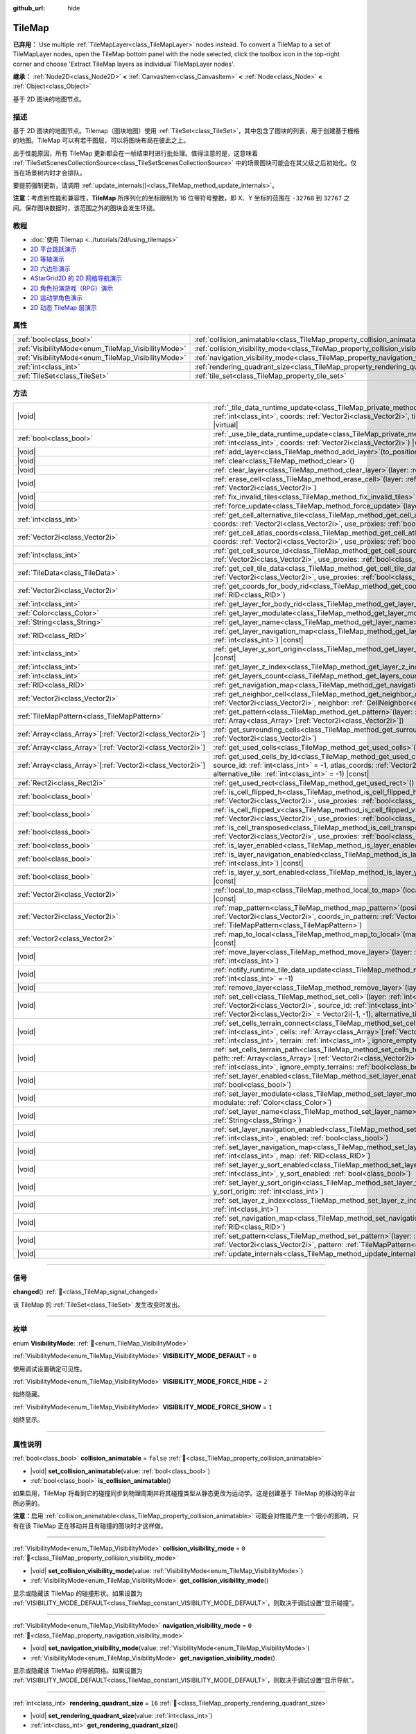 :github_url: hide

.. meta::
	:keywords: gridmap

.. DO NOT EDIT THIS FILE!!!
.. Generated automatically from Godot engine sources.
.. Generator: https://github.com/godotengine/godot/tree/4.4/doc/tools/make_rst.py.
.. XML source: https://github.com/godotengine/godot/tree/4.4/doc/classes/TileMap.xml.

.. _class_TileMap:

TileMap
=======

**已弃用：** Use multiple :ref:`TileMapLayer<class_TileMapLayer>` nodes instead. To convert a TileMap to a set of TileMapLayer nodes, open the TileMap bottom panel with the node selected, click the toolbox icon in the top-right corner and choose 'Extract TileMap layers as individual TileMapLayer nodes'.

**继承：** :ref:`Node2D<class_Node2D>` **<** :ref:`CanvasItem<class_CanvasItem>` **<** :ref:`Node<class_Node>` **<** :ref:`Object<class_Object>`

基于 2D 图块的地图节点。

.. rst-class:: classref-introduction-group

描述
----

基于 2D 图块的地图节点。Tilemap（图块地图）使用 :ref:`TileSet<class_TileSet>`\ ，其中包含了图块的列表，用于创建基于栅格的地图。TileMap 可以有若干图层，可以将图块布局在彼此之上。

出于性能原因，所有 TileMap 更新都会在一帧结束时进行批处理。值得注意的是，这意味着 :ref:`TileSetScenesCollectionSource<class_TileSetScenesCollectionSource>` 中的场景图块可能会在其父级之后初始化。仅当在场景树内时才会排队。

要提前强制更新，请调用 :ref:`update_internals()<class_TileMap_method_update_internals>`\ 。

\ **注意：**\ 考虑到性能和兼容性，\ **TileMap** 所序列化的坐标限制为 16 位带符号整数，即 X、Y 坐标的范围在 ``-32768`` 到 ``32767`` 之间。保存图块数据时，该范围之外的图块会发生环绕。

.. rst-class:: classref-introduction-group

教程
----

- :doc:`使用 Tilemap <../tutorials/2d/using_tilemaps>`

- `2D 平台跳跃演示 <https://godotengine.org/asset-library/asset/2727>`__

- `2D 等轴演示 <https://godotengine.org/asset-library/asset/2718>`__

- `2D 六边形演示 <https://godotengine.org/asset-library/asset/2717>`__

- `AStarGrid2D 的 2D 网格导航演示 <https://godotengine.org/asset-library/asset/2723>`__

- `2D 角色扮演游戏（RPG）演示 <https://godotengine.org/asset-library/asset/2729>`__

- `2D 运动学角色演示 <https://godotengine.org/asset-library/asset/2719>`__

- `2D 动态 TileMap 层演示 <https://godotengine.org/asset-library/asset/2713>`__

.. rst-class:: classref-reftable-group

属性
----

.. table::
   :widths: auto

   +----------------------------------------------------+--------------------------------------------------------------------------------------+-----------+
   | :ref:`bool<class_bool>`                            | :ref:`collision_animatable<class_TileMap_property_collision_animatable>`             | ``false`` |
   +----------------------------------------------------+--------------------------------------------------------------------------------------+-----------+
   | :ref:`VisibilityMode<enum_TileMap_VisibilityMode>` | :ref:`collision_visibility_mode<class_TileMap_property_collision_visibility_mode>`   | ``0``     |
   +----------------------------------------------------+--------------------------------------------------------------------------------------+-----------+
   | :ref:`VisibilityMode<enum_TileMap_VisibilityMode>` | :ref:`navigation_visibility_mode<class_TileMap_property_navigation_visibility_mode>` | ``0``     |
   +----------------------------------------------------+--------------------------------------------------------------------------------------+-----------+
   | :ref:`int<class_int>`                              | :ref:`rendering_quadrant_size<class_TileMap_property_rendering_quadrant_size>`       | ``16``    |
   +----------------------------------------------------+--------------------------------------------------------------------------------------+-----------+
   | :ref:`TileSet<class_TileSet>`                      | :ref:`tile_set<class_TileMap_property_tile_set>`                                     |           |
   +----------------------------------------------------+--------------------------------------------------------------------------------------+-----------+

.. rst-class:: classref-reftable-group

方法
----

.. table::
   :widths: auto

   +--------------------------------------------------------------+---------------------------------------------------------------------------------------------------------------------------------------------------------------------------------------------------------------------------------------------------------------------------------------------------------------------------+
   | |void|                                                       | :ref:`_tile_data_runtime_update<class_TileMap_private_method__tile_data_runtime_update>`\ (\ layer\: :ref:`int<class_int>`, coords\: :ref:`Vector2i<class_Vector2i>`, tile_data\: :ref:`TileData<class_TileData>`\ ) |virtual|                                                                                            |
   +--------------------------------------------------------------+---------------------------------------------------------------------------------------------------------------------------------------------------------------------------------------------------------------------------------------------------------------------------------------------------------------------------+
   | :ref:`bool<class_bool>`                                      | :ref:`_use_tile_data_runtime_update<class_TileMap_private_method__use_tile_data_runtime_update>`\ (\ layer\: :ref:`int<class_int>`, coords\: :ref:`Vector2i<class_Vector2i>`\ ) |virtual|                                                                                                                                 |
   +--------------------------------------------------------------+---------------------------------------------------------------------------------------------------------------------------------------------------------------------------------------------------------------------------------------------------------------------------------------------------------------------------+
   | |void|                                                       | :ref:`add_layer<class_TileMap_method_add_layer>`\ (\ to_position\: :ref:`int<class_int>`\ )                                                                                                                                                                                                                               |
   +--------------------------------------------------------------+---------------------------------------------------------------------------------------------------------------------------------------------------------------------------------------------------------------------------------------------------------------------------------------------------------------------------+
   | |void|                                                       | :ref:`clear<class_TileMap_method_clear>`\ (\ )                                                                                                                                                                                                                                                                            |
   +--------------------------------------------------------------+---------------------------------------------------------------------------------------------------------------------------------------------------------------------------------------------------------------------------------------------------------------------------------------------------------------------------+
   | |void|                                                       | :ref:`clear_layer<class_TileMap_method_clear_layer>`\ (\ layer\: :ref:`int<class_int>`\ )                                                                                                                                                                                                                                 |
   +--------------------------------------------------------------+---------------------------------------------------------------------------------------------------------------------------------------------------------------------------------------------------------------------------------------------------------------------------------------------------------------------------+
   | |void|                                                       | :ref:`erase_cell<class_TileMap_method_erase_cell>`\ (\ layer\: :ref:`int<class_int>`, coords\: :ref:`Vector2i<class_Vector2i>`\ )                                                                                                                                                                                         |
   +--------------------------------------------------------------+---------------------------------------------------------------------------------------------------------------------------------------------------------------------------------------------------------------------------------------------------------------------------------------------------------------------------+
   | |void|                                                       | :ref:`fix_invalid_tiles<class_TileMap_method_fix_invalid_tiles>`\ (\ )                                                                                                                                                                                                                                                    |
   +--------------------------------------------------------------+---------------------------------------------------------------------------------------------------------------------------------------------------------------------------------------------------------------------------------------------------------------------------------------------------------------------------+
   | |void|                                                       | :ref:`force_update<class_TileMap_method_force_update>`\ (\ layer\: :ref:`int<class_int>` = -1\ )                                                                                                                                                                                                                          |
   +--------------------------------------------------------------+---------------------------------------------------------------------------------------------------------------------------------------------------------------------------------------------------------------------------------------------------------------------------------------------------------------------------+
   | :ref:`int<class_int>`                                        | :ref:`get_cell_alternative_tile<class_TileMap_method_get_cell_alternative_tile>`\ (\ layer\: :ref:`int<class_int>`, coords\: :ref:`Vector2i<class_Vector2i>`, use_proxies\: :ref:`bool<class_bool>` = false\ ) |const|                                                                                                    |
   +--------------------------------------------------------------+---------------------------------------------------------------------------------------------------------------------------------------------------------------------------------------------------------------------------------------------------------------------------------------------------------------------------+
   | :ref:`Vector2i<class_Vector2i>`                              | :ref:`get_cell_atlas_coords<class_TileMap_method_get_cell_atlas_coords>`\ (\ layer\: :ref:`int<class_int>`, coords\: :ref:`Vector2i<class_Vector2i>`, use_proxies\: :ref:`bool<class_bool>` = false\ ) |const|                                                                                                            |
   +--------------------------------------------------------------+---------------------------------------------------------------------------------------------------------------------------------------------------------------------------------------------------------------------------------------------------------------------------------------------------------------------------+
   | :ref:`int<class_int>`                                        | :ref:`get_cell_source_id<class_TileMap_method_get_cell_source_id>`\ (\ layer\: :ref:`int<class_int>`, coords\: :ref:`Vector2i<class_Vector2i>`, use_proxies\: :ref:`bool<class_bool>` = false\ ) |const|                                                                                                                  |
   +--------------------------------------------------------------+---------------------------------------------------------------------------------------------------------------------------------------------------------------------------------------------------------------------------------------------------------------------------------------------------------------------------+
   | :ref:`TileData<class_TileData>`                              | :ref:`get_cell_tile_data<class_TileMap_method_get_cell_tile_data>`\ (\ layer\: :ref:`int<class_int>`, coords\: :ref:`Vector2i<class_Vector2i>`, use_proxies\: :ref:`bool<class_bool>` = false\ ) |const|                                                                                                                  |
   +--------------------------------------------------------------+---------------------------------------------------------------------------------------------------------------------------------------------------------------------------------------------------------------------------------------------------------------------------------------------------------------------------+
   | :ref:`Vector2i<class_Vector2i>`                              | :ref:`get_coords_for_body_rid<class_TileMap_method_get_coords_for_body_rid>`\ (\ body\: :ref:`RID<class_RID>`\ )                                                                                                                                                                                                          |
   +--------------------------------------------------------------+---------------------------------------------------------------------------------------------------------------------------------------------------------------------------------------------------------------------------------------------------------------------------------------------------------------------------+
   | :ref:`int<class_int>`                                        | :ref:`get_layer_for_body_rid<class_TileMap_method_get_layer_for_body_rid>`\ (\ body\: :ref:`RID<class_RID>`\ )                                                                                                                                                                                                            |
   +--------------------------------------------------------------+---------------------------------------------------------------------------------------------------------------------------------------------------------------------------------------------------------------------------------------------------------------------------------------------------------------------------+
   | :ref:`Color<class_Color>`                                    | :ref:`get_layer_modulate<class_TileMap_method_get_layer_modulate>`\ (\ layer\: :ref:`int<class_int>`\ ) |const|                                                                                                                                                                                                           |
   +--------------------------------------------------------------+---------------------------------------------------------------------------------------------------------------------------------------------------------------------------------------------------------------------------------------------------------------------------------------------------------------------------+
   | :ref:`String<class_String>`                                  | :ref:`get_layer_name<class_TileMap_method_get_layer_name>`\ (\ layer\: :ref:`int<class_int>`\ ) |const|                                                                                                                                                                                                                   |
   +--------------------------------------------------------------+---------------------------------------------------------------------------------------------------------------------------------------------------------------------------------------------------------------------------------------------------------------------------------------------------------------------------+
   | :ref:`RID<class_RID>`                                        | :ref:`get_layer_navigation_map<class_TileMap_method_get_layer_navigation_map>`\ (\ layer\: :ref:`int<class_int>`\ ) |const|                                                                                                                                                                                               |
   +--------------------------------------------------------------+---------------------------------------------------------------------------------------------------------------------------------------------------------------------------------------------------------------------------------------------------------------------------------------------------------------------------+
   | :ref:`int<class_int>`                                        | :ref:`get_layer_y_sort_origin<class_TileMap_method_get_layer_y_sort_origin>`\ (\ layer\: :ref:`int<class_int>`\ ) |const|                                                                                                                                                                                                 |
   +--------------------------------------------------------------+---------------------------------------------------------------------------------------------------------------------------------------------------------------------------------------------------------------------------------------------------------------------------------------------------------------------------+
   | :ref:`int<class_int>`                                        | :ref:`get_layer_z_index<class_TileMap_method_get_layer_z_index>`\ (\ layer\: :ref:`int<class_int>`\ ) |const|                                                                                                                                                                                                             |
   +--------------------------------------------------------------+---------------------------------------------------------------------------------------------------------------------------------------------------------------------------------------------------------------------------------------------------------------------------------------------------------------------------+
   | :ref:`int<class_int>`                                        | :ref:`get_layers_count<class_TileMap_method_get_layers_count>`\ (\ ) |const|                                                                                                                                                                                                                                              |
   +--------------------------------------------------------------+---------------------------------------------------------------------------------------------------------------------------------------------------------------------------------------------------------------------------------------------------------------------------------------------------------------------------+
   | :ref:`RID<class_RID>`                                        | :ref:`get_navigation_map<class_TileMap_method_get_navigation_map>`\ (\ layer\: :ref:`int<class_int>`\ ) |const|                                                                                                                                                                                                           |
   +--------------------------------------------------------------+---------------------------------------------------------------------------------------------------------------------------------------------------------------------------------------------------------------------------------------------------------------------------------------------------------------------------+
   | :ref:`Vector2i<class_Vector2i>`                              | :ref:`get_neighbor_cell<class_TileMap_method_get_neighbor_cell>`\ (\ coords\: :ref:`Vector2i<class_Vector2i>`, neighbor\: :ref:`CellNeighbor<enum_TileSet_CellNeighbor>`\ ) |const|                                                                                                                                       |
   +--------------------------------------------------------------+---------------------------------------------------------------------------------------------------------------------------------------------------------------------------------------------------------------------------------------------------------------------------------------------------------------------------+
   | :ref:`TileMapPattern<class_TileMapPattern>`                  | :ref:`get_pattern<class_TileMap_method_get_pattern>`\ (\ layer\: :ref:`int<class_int>`, coords_array\: :ref:`Array<class_Array>`\[:ref:`Vector2i<class_Vector2i>`\]\ )                                                                                                                                                    |
   +--------------------------------------------------------------+---------------------------------------------------------------------------------------------------------------------------------------------------------------------------------------------------------------------------------------------------------------------------------------------------------------------------+
   | :ref:`Array<class_Array>`\[:ref:`Vector2i<class_Vector2i>`\] | :ref:`get_surrounding_cells<class_TileMap_method_get_surrounding_cells>`\ (\ coords\: :ref:`Vector2i<class_Vector2i>`\ )                                                                                                                                                                                                  |
   +--------------------------------------------------------------+---------------------------------------------------------------------------------------------------------------------------------------------------------------------------------------------------------------------------------------------------------------------------------------------------------------------------+
   | :ref:`Array<class_Array>`\[:ref:`Vector2i<class_Vector2i>`\] | :ref:`get_used_cells<class_TileMap_method_get_used_cells>`\ (\ layer\: :ref:`int<class_int>`\ ) |const|                                                                                                                                                                                                                   |
   +--------------------------------------------------------------+---------------------------------------------------------------------------------------------------------------------------------------------------------------------------------------------------------------------------------------------------------------------------------------------------------------------------+
   | :ref:`Array<class_Array>`\[:ref:`Vector2i<class_Vector2i>`\] | :ref:`get_used_cells_by_id<class_TileMap_method_get_used_cells_by_id>`\ (\ layer\: :ref:`int<class_int>`, source_id\: :ref:`int<class_int>` = -1, atlas_coords\: :ref:`Vector2i<class_Vector2i>` = Vector2i(-1, -1), alternative_tile\: :ref:`int<class_int>` = -1\ ) |const|                                             |
   +--------------------------------------------------------------+---------------------------------------------------------------------------------------------------------------------------------------------------------------------------------------------------------------------------------------------------------------------------------------------------------------------------+
   | :ref:`Rect2i<class_Rect2i>`                                  | :ref:`get_used_rect<class_TileMap_method_get_used_rect>`\ (\ ) |const|                                                                                                                                                                                                                                                    |
   +--------------------------------------------------------------+---------------------------------------------------------------------------------------------------------------------------------------------------------------------------------------------------------------------------------------------------------------------------------------------------------------------------+
   | :ref:`bool<class_bool>`                                      | :ref:`is_cell_flipped_h<class_TileMap_method_is_cell_flipped_h>`\ (\ layer\: :ref:`int<class_int>`, coords\: :ref:`Vector2i<class_Vector2i>`, use_proxies\: :ref:`bool<class_bool>` = false\ ) |const|                                                                                                                    |
   +--------------------------------------------------------------+---------------------------------------------------------------------------------------------------------------------------------------------------------------------------------------------------------------------------------------------------------------------------------------------------------------------------+
   | :ref:`bool<class_bool>`                                      | :ref:`is_cell_flipped_v<class_TileMap_method_is_cell_flipped_v>`\ (\ layer\: :ref:`int<class_int>`, coords\: :ref:`Vector2i<class_Vector2i>`, use_proxies\: :ref:`bool<class_bool>` = false\ ) |const|                                                                                                                    |
   +--------------------------------------------------------------+---------------------------------------------------------------------------------------------------------------------------------------------------------------------------------------------------------------------------------------------------------------------------------------------------------------------------+
   | :ref:`bool<class_bool>`                                      | :ref:`is_cell_transposed<class_TileMap_method_is_cell_transposed>`\ (\ layer\: :ref:`int<class_int>`, coords\: :ref:`Vector2i<class_Vector2i>`, use_proxies\: :ref:`bool<class_bool>` = false\ ) |const|                                                                                                                  |
   +--------------------------------------------------------------+---------------------------------------------------------------------------------------------------------------------------------------------------------------------------------------------------------------------------------------------------------------------------------------------------------------------------+
   | :ref:`bool<class_bool>`                                      | :ref:`is_layer_enabled<class_TileMap_method_is_layer_enabled>`\ (\ layer\: :ref:`int<class_int>`\ ) |const|                                                                                                                                                                                                               |
   +--------------------------------------------------------------+---------------------------------------------------------------------------------------------------------------------------------------------------------------------------------------------------------------------------------------------------------------------------------------------------------------------------+
   | :ref:`bool<class_bool>`                                      | :ref:`is_layer_navigation_enabled<class_TileMap_method_is_layer_navigation_enabled>`\ (\ layer\: :ref:`int<class_int>`\ ) |const|                                                                                                                                                                                         |
   +--------------------------------------------------------------+---------------------------------------------------------------------------------------------------------------------------------------------------------------------------------------------------------------------------------------------------------------------------------------------------------------------------+
   | :ref:`bool<class_bool>`                                      | :ref:`is_layer_y_sort_enabled<class_TileMap_method_is_layer_y_sort_enabled>`\ (\ layer\: :ref:`int<class_int>`\ ) |const|                                                                                                                                                                                                 |
   +--------------------------------------------------------------+---------------------------------------------------------------------------------------------------------------------------------------------------------------------------------------------------------------------------------------------------------------------------------------------------------------------------+
   | :ref:`Vector2i<class_Vector2i>`                              | :ref:`local_to_map<class_TileMap_method_local_to_map>`\ (\ local_position\: :ref:`Vector2<class_Vector2>`\ ) |const|                                                                                                                                                                                                      |
   +--------------------------------------------------------------+---------------------------------------------------------------------------------------------------------------------------------------------------------------------------------------------------------------------------------------------------------------------------------------------------------------------------+
   | :ref:`Vector2i<class_Vector2i>`                              | :ref:`map_pattern<class_TileMap_method_map_pattern>`\ (\ position_in_tilemap\: :ref:`Vector2i<class_Vector2i>`, coords_in_pattern\: :ref:`Vector2i<class_Vector2i>`, pattern\: :ref:`TileMapPattern<class_TileMapPattern>`\ )                                                                                             |
   +--------------------------------------------------------------+---------------------------------------------------------------------------------------------------------------------------------------------------------------------------------------------------------------------------------------------------------------------------------------------------------------------------+
   | :ref:`Vector2<class_Vector2>`                                | :ref:`map_to_local<class_TileMap_method_map_to_local>`\ (\ map_position\: :ref:`Vector2i<class_Vector2i>`\ ) |const|                                                                                                                                                                                                      |
   +--------------------------------------------------------------+---------------------------------------------------------------------------------------------------------------------------------------------------------------------------------------------------------------------------------------------------------------------------------------------------------------------------+
   | |void|                                                       | :ref:`move_layer<class_TileMap_method_move_layer>`\ (\ layer\: :ref:`int<class_int>`, to_position\: :ref:`int<class_int>`\ )                                                                                                                                                                                              |
   +--------------------------------------------------------------+---------------------------------------------------------------------------------------------------------------------------------------------------------------------------------------------------------------------------------------------------------------------------------------------------------------------------+
   | |void|                                                       | :ref:`notify_runtime_tile_data_update<class_TileMap_method_notify_runtime_tile_data_update>`\ (\ layer\: :ref:`int<class_int>` = -1\ )                                                                                                                                                                                    |
   +--------------------------------------------------------------+---------------------------------------------------------------------------------------------------------------------------------------------------------------------------------------------------------------------------------------------------------------------------------------------------------------------------+
   | |void|                                                       | :ref:`remove_layer<class_TileMap_method_remove_layer>`\ (\ layer\: :ref:`int<class_int>`\ )                                                                                                                                                                                                                               |
   +--------------------------------------------------------------+---------------------------------------------------------------------------------------------------------------------------------------------------------------------------------------------------------------------------------------------------------------------------------------------------------------------------+
   | |void|                                                       | :ref:`set_cell<class_TileMap_method_set_cell>`\ (\ layer\: :ref:`int<class_int>`, coords\: :ref:`Vector2i<class_Vector2i>`, source_id\: :ref:`int<class_int>` = -1, atlas_coords\: :ref:`Vector2i<class_Vector2i>` = Vector2i(-1, -1), alternative_tile\: :ref:`int<class_int>` = 0\ )                                    |
   +--------------------------------------------------------------+---------------------------------------------------------------------------------------------------------------------------------------------------------------------------------------------------------------------------------------------------------------------------------------------------------------------------+
   | |void|                                                       | :ref:`set_cells_terrain_connect<class_TileMap_method_set_cells_terrain_connect>`\ (\ layer\: :ref:`int<class_int>`, cells\: :ref:`Array<class_Array>`\[:ref:`Vector2i<class_Vector2i>`\], terrain_set\: :ref:`int<class_int>`, terrain\: :ref:`int<class_int>`, ignore_empty_terrains\: :ref:`bool<class_bool>` = true\ ) |
   +--------------------------------------------------------------+---------------------------------------------------------------------------------------------------------------------------------------------------------------------------------------------------------------------------------------------------------------------------------------------------------------------------+
   | |void|                                                       | :ref:`set_cells_terrain_path<class_TileMap_method_set_cells_terrain_path>`\ (\ layer\: :ref:`int<class_int>`, path\: :ref:`Array<class_Array>`\[:ref:`Vector2i<class_Vector2i>`\], terrain_set\: :ref:`int<class_int>`, terrain\: :ref:`int<class_int>`, ignore_empty_terrains\: :ref:`bool<class_bool>` = true\ )        |
   +--------------------------------------------------------------+---------------------------------------------------------------------------------------------------------------------------------------------------------------------------------------------------------------------------------------------------------------------------------------------------------------------------+
   | |void|                                                       | :ref:`set_layer_enabled<class_TileMap_method_set_layer_enabled>`\ (\ layer\: :ref:`int<class_int>`, enabled\: :ref:`bool<class_bool>`\ )                                                                                                                                                                                  |
   +--------------------------------------------------------------+---------------------------------------------------------------------------------------------------------------------------------------------------------------------------------------------------------------------------------------------------------------------------------------------------------------------------+
   | |void|                                                       | :ref:`set_layer_modulate<class_TileMap_method_set_layer_modulate>`\ (\ layer\: :ref:`int<class_int>`, modulate\: :ref:`Color<class_Color>`\ )                                                                                                                                                                             |
   +--------------------------------------------------------------+---------------------------------------------------------------------------------------------------------------------------------------------------------------------------------------------------------------------------------------------------------------------------------------------------------------------------+
   | |void|                                                       | :ref:`set_layer_name<class_TileMap_method_set_layer_name>`\ (\ layer\: :ref:`int<class_int>`, name\: :ref:`String<class_String>`\ )                                                                                                                                                                                       |
   +--------------------------------------------------------------+---------------------------------------------------------------------------------------------------------------------------------------------------------------------------------------------------------------------------------------------------------------------------------------------------------------------------+
   | |void|                                                       | :ref:`set_layer_navigation_enabled<class_TileMap_method_set_layer_navigation_enabled>`\ (\ layer\: :ref:`int<class_int>`, enabled\: :ref:`bool<class_bool>`\ )                                                                                                                                                            |
   +--------------------------------------------------------------+---------------------------------------------------------------------------------------------------------------------------------------------------------------------------------------------------------------------------------------------------------------------------------------------------------------------------+
   | |void|                                                       | :ref:`set_layer_navigation_map<class_TileMap_method_set_layer_navigation_map>`\ (\ layer\: :ref:`int<class_int>`, map\: :ref:`RID<class_RID>`\ )                                                                                                                                                                          |
   +--------------------------------------------------------------+---------------------------------------------------------------------------------------------------------------------------------------------------------------------------------------------------------------------------------------------------------------------------------------------------------------------------+
   | |void|                                                       | :ref:`set_layer_y_sort_enabled<class_TileMap_method_set_layer_y_sort_enabled>`\ (\ layer\: :ref:`int<class_int>`, y_sort_enabled\: :ref:`bool<class_bool>`\ )                                                                                                                                                             |
   +--------------------------------------------------------------+---------------------------------------------------------------------------------------------------------------------------------------------------------------------------------------------------------------------------------------------------------------------------------------------------------------------------+
   | |void|                                                       | :ref:`set_layer_y_sort_origin<class_TileMap_method_set_layer_y_sort_origin>`\ (\ layer\: :ref:`int<class_int>`, y_sort_origin\: :ref:`int<class_int>`\ )                                                                                                                                                                  |
   +--------------------------------------------------------------+---------------------------------------------------------------------------------------------------------------------------------------------------------------------------------------------------------------------------------------------------------------------------------------------------------------------------+
   | |void|                                                       | :ref:`set_layer_z_index<class_TileMap_method_set_layer_z_index>`\ (\ layer\: :ref:`int<class_int>`, z_index\: :ref:`int<class_int>`\ )                                                                                                                                                                                    |
   +--------------------------------------------------------------+---------------------------------------------------------------------------------------------------------------------------------------------------------------------------------------------------------------------------------------------------------------------------------------------------------------------------+
   | |void|                                                       | :ref:`set_navigation_map<class_TileMap_method_set_navigation_map>`\ (\ layer\: :ref:`int<class_int>`, map\: :ref:`RID<class_RID>`\ )                                                                                                                                                                                      |
   +--------------------------------------------------------------+---------------------------------------------------------------------------------------------------------------------------------------------------------------------------------------------------------------------------------------------------------------------------------------------------------------------------+
   | |void|                                                       | :ref:`set_pattern<class_TileMap_method_set_pattern>`\ (\ layer\: :ref:`int<class_int>`, position\: :ref:`Vector2i<class_Vector2i>`, pattern\: :ref:`TileMapPattern<class_TileMapPattern>`\ )                                                                                                                              |
   +--------------------------------------------------------------+---------------------------------------------------------------------------------------------------------------------------------------------------------------------------------------------------------------------------------------------------------------------------------------------------------------------------+
   | |void|                                                       | :ref:`update_internals<class_TileMap_method_update_internals>`\ (\ )                                                                                                                                                                                                                                                      |
   +--------------------------------------------------------------+---------------------------------------------------------------------------------------------------------------------------------------------------------------------------------------------------------------------------------------------------------------------------------------------------------------------------+

.. rst-class:: classref-section-separator

----

.. rst-class:: classref-descriptions-group

信号
----

.. _class_TileMap_signal_changed:

.. rst-class:: classref-signal

**changed**\ (\ ) :ref:`🔗<class_TileMap_signal_changed>`

该 TileMap 的 :ref:`TileSet<class_TileSet>` 发生改变时发出。

.. rst-class:: classref-section-separator

----

.. rst-class:: classref-descriptions-group

枚举
----

.. _enum_TileMap_VisibilityMode:

.. rst-class:: classref-enumeration

enum **VisibilityMode**: :ref:`🔗<enum_TileMap_VisibilityMode>`

.. _class_TileMap_constant_VISIBILITY_MODE_DEFAULT:

.. rst-class:: classref-enumeration-constant

:ref:`VisibilityMode<enum_TileMap_VisibilityMode>` **VISIBILITY_MODE_DEFAULT** = ``0``

使用调试设置确定可见性。

.. _class_TileMap_constant_VISIBILITY_MODE_FORCE_HIDE:

.. rst-class:: classref-enumeration-constant

:ref:`VisibilityMode<enum_TileMap_VisibilityMode>` **VISIBILITY_MODE_FORCE_HIDE** = ``2``

始终隐藏。

.. _class_TileMap_constant_VISIBILITY_MODE_FORCE_SHOW:

.. rst-class:: classref-enumeration-constant

:ref:`VisibilityMode<enum_TileMap_VisibilityMode>` **VISIBILITY_MODE_FORCE_SHOW** = ``1``

始终显示。

.. rst-class:: classref-section-separator

----

.. rst-class:: classref-descriptions-group

属性说明
--------

.. _class_TileMap_property_collision_animatable:

.. rst-class:: classref-property

:ref:`bool<class_bool>` **collision_animatable** = ``false`` :ref:`🔗<class_TileMap_property_collision_animatable>`

.. rst-class:: classref-property-setget

- |void| **set_collision_animatable**\ (\ value\: :ref:`bool<class_bool>`\ )
- :ref:`bool<class_bool>` **is_collision_animatable**\ (\ )

如果启用，TileMap 将看到它的碰撞同步到物理周期并将其碰撞类型从静态更改为运动学。这是创建基于 TileMap 的移动的平台所必需的。

\ **注意：**\ 启用 :ref:`collision_animatable<class_TileMap_property_collision_animatable>` 可能会对性能产生一个很小的影响，只有在该 TileMap 正在移动并且有碰撞的图块时才这样做。

.. rst-class:: classref-item-separator

----

.. _class_TileMap_property_collision_visibility_mode:

.. rst-class:: classref-property

:ref:`VisibilityMode<enum_TileMap_VisibilityMode>` **collision_visibility_mode** = ``0`` :ref:`🔗<class_TileMap_property_collision_visibility_mode>`

.. rst-class:: classref-property-setget

- |void| **set_collision_visibility_mode**\ (\ value\: :ref:`VisibilityMode<enum_TileMap_VisibilityMode>`\ )
- :ref:`VisibilityMode<enum_TileMap_VisibilityMode>` **get_collision_visibility_mode**\ (\ )

显示或隐藏该 TileMap 的碰撞形状。如果设置为 :ref:`VISIBILITY_MODE_DEFAULT<class_TileMap_constant_VISIBILITY_MODE_DEFAULT>`\ ，则取决于调试设置“显示碰撞”。

.. rst-class:: classref-item-separator

----

.. _class_TileMap_property_navigation_visibility_mode:

.. rst-class:: classref-property

:ref:`VisibilityMode<enum_TileMap_VisibilityMode>` **navigation_visibility_mode** = ``0`` :ref:`🔗<class_TileMap_property_navigation_visibility_mode>`

.. rst-class:: classref-property-setget

- |void| **set_navigation_visibility_mode**\ (\ value\: :ref:`VisibilityMode<enum_TileMap_VisibilityMode>`\ )
- :ref:`VisibilityMode<enum_TileMap_VisibilityMode>` **get_navigation_visibility_mode**\ (\ )

显示或隐藏该 TileMap 的导航网格。如果设置为 :ref:`VISIBILITY_MODE_DEFAULT<class_TileMap_constant_VISIBILITY_MODE_DEFAULT>`\ ，则取决于调试设置“显示导航”。

.. rst-class:: classref-item-separator

----

.. _class_TileMap_property_rendering_quadrant_size:

.. rst-class:: classref-property

:ref:`int<class_int>` **rendering_quadrant_size** = ``16`` :ref:`🔗<class_TileMap_property_rendering_quadrant_size>`

.. rst-class:: classref-property-setget

- |void| **set_rendering_quadrant_size**\ (\ value\: :ref:`int<class_int>`\ )
- :ref:`int<class_int>` **get_rendering_quadrant_size**\ (\ )

TileMap 的象限大小。象限是在单个画布项上一起绘制的一组图块，用于优化。\ :ref:`rendering_quadrant_size<class_TileMap_property_rendering_quadrant_size>` 定义的是形成象限的正方形的边长，使用地图坐标系。因此，默认象限大小将 ``16 * 16 = 256`` 个图块组合到了一起。

Y 排序的图层不使用象限大小，这种图层中的图块会按 Y 位置分组。

\ **注意：**\ 象限是根据地图坐标系创建的，“正方形”的象限在 TileMap 的局部坐标系中可能并不是正方形。

.. rst-class:: classref-item-separator

----

.. _class_TileMap_property_tile_set:

.. rst-class:: classref-property

:ref:`TileSet<class_TileSet>` **tile_set** :ref:`🔗<class_TileMap_property_tile_set>`

.. rst-class:: classref-property-setget

- |void| **set_tileset**\ (\ value\: :ref:`TileSet<class_TileSet>`\ )
- :ref:`TileSet<class_TileSet>` **get_tileset**\ (\ )

该 **TileMap** 所使用的 :ref:`TileSet<class_TileSet>`\ 。所有可用图块的纹理、碰撞以及其他额外行为都存储在这里。

.. rst-class:: classref-section-separator

----

.. rst-class:: classref-descriptions-group

方法说明
--------

.. _class_TileMap_private_method__tile_data_runtime_update:

.. rst-class:: classref-method

|void| **_tile_data_runtime_update**\ (\ layer\: :ref:`int<class_int>`, coords\: :ref:`Vector2i<class_Vector2i>`, tile_data\: :ref:`TileData<class_TileData>`\ ) |virtual| :ref:`🔗<class_TileMap_private_method__tile_data_runtime_update>`

会使用 TileMap 内部即将使用的 TileData 对象来调用，从而实现运行时修改。

这个方法被调用的前提是：实现了 :ref:`_use_tile_data_runtime_update()<class_TileMap_private_method__use_tile_data_runtime_update>`\ ，并且对给定的图块坐标 ``coords`` 和层 ``layer`` 返回 ``true`` 。

\ **警告：**\ 该 ``tile_data`` 对象的子资源和 TileSet 中的子资源是一样的。对它们进行修改可能会影响整个 TileSet。请确保制作这些资源的副本再进行修改。

\ **注意：**\ 如果 ``tile_data`` 对象的属性要随时间变化，请使用 :ref:`notify_runtime_tile_data_update()<class_TileMap_method_notify_runtime_tile_data_update>` 来通知该 TileMap 它需要更新。

.. rst-class:: classref-item-separator

----

.. _class_TileMap_private_method__use_tile_data_runtime_update:

.. rst-class:: classref-method

:ref:`bool<class_bool>` **_use_tile_data_runtime_update**\ (\ layer\: :ref:`int<class_int>`, coords\: :ref:`Vector2i<class_Vector2i>`\ ) |virtual| :ref:`🔗<class_TileMap_private_method__use_tile_data_runtime_update>`

如果位于层 ``layer`` 坐标 ``coords`` 的图块需要运行时更新，则应返回 ``true``\ 。

\ **警告：**\ 请确保这个函数只在需要时返回 ``true``\ 。任何在没有需要的情况下在运行时处理的图块都将导致显著的性能损失。

\ **注意：**\ 如果该函数的结果发生变化，请使用 :ref:`notify_runtime_tile_data_update()<class_TileMap_method_notify_runtime_tile_data_update>` 通知 TileMap 它需要更新。

.. rst-class:: classref-item-separator

----

.. _class_TileMap_method_add_layer:

.. rst-class:: classref-method

|void| **add_layer**\ (\ to_position\: :ref:`int<class_int>`\ ) :ref:`🔗<class_TileMap_method_add_layer>`

在数组中的给定位置 ``to_position`` 添加层。如果 ``to_position`` 为负数，则位置从结尾处开始计数，\ ``-1`` 会把层添加在数组的末尾。

.. rst-class:: classref-item-separator

----

.. _class_TileMap_method_clear:

.. rst-class:: classref-method

|void| **clear**\ (\ ) :ref:`🔗<class_TileMap_method_clear>`

清除所有单元格。

.. rst-class:: classref-item-separator

----

.. _class_TileMap_method_clear_layer:

.. rst-class:: classref-method

|void| **clear_layer**\ (\ layer\: :ref:`int<class_int>`\ ) :ref:`🔗<class_TileMap_method_clear_layer>`

清除给定图层上的所有单元格。

如果 ``layer`` 为负，则从最后一个图层开始访问。

.. rst-class:: classref-item-separator

----

.. _class_TileMap_method_erase_cell:

.. rst-class:: classref-method

|void| **erase_cell**\ (\ layer\: :ref:`int<class_int>`, coords\: :ref:`Vector2i<class_Vector2i>`\ ) :ref:`🔗<class_TileMap_method_erase_cell>`

擦除图层 ``layer`` 上位于 ``coords`` 坐标的单元格。

如果 ``layer`` 为负，则从最后一个图层开始访问。

.. rst-class:: classref-item-separator

----

.. _class_TileMap_method_fix_invalid_tiles:

.. rst-class:: classref-method

|void| **fix_invalid_tiles**\ (\ ) :ref:`🔗<class_TileMap_method_fix_invalid_tiles>`

清除图块集中不存在的单元格。

.. rst-class:: classref-item-separator

----

.. _class_TileMap_method_force_update:

.. rst-class:: classref-method

|void| **force_update**\ (\ layer\: :ref:`int<class_int>` = -1\ ) :ref:`🔗<class_TileMap_method_force_update>`

**已弃用：** Use :ref:`notify_runtime_tile_data_update()<class_TileMap_method_notify_runtime_tile_data_update>` and/or :ref:`update_internals()<class_TileMap_method_update_internals>` instead.

强制更新 TileMap 和图层 ``layer``\ 。

.. rst-class:: classref-item-separator

----

.. _class_TileMap_method_get_cell_alternative_tile:

.. rst-class:: classref-method

:ref:`int<class_int>` **get_cell_alternative_tile**\ (\ layer\: :ref:`int<class_int>`, coords\: :ref:`Vector2i<class_Vector2i>`, use_proxies\: :ref:`bool<class_bool>` = false\ ) |const| :ref:`🔗<class_TileMap_method_get_cell_alternative_tile>`

返回 ``layer`` 层中位于坐标 ``coords`` 单元格的图块备选 ID。

如果 ``use_proxies`` 为 ``false``\ ，则会忽略该 :ref:`TileSet<class_TileSet>` 的图块代理，返回原始的备选标识符。见 :ref:`TileSet.map_tile_proxy()<class_TileSet_method_map_tile_proxy>`\ 。

如果 ``layer`` 为负，则从最后一个图层开始访问。

.. rst-class:: classref-item-separator

----

.. _class_TileMap_method_get_cell_atlas_coords:

.. rst-class:: classref-method

:ref:`Vector2i<class_Vector2i>` **get_cell_atlas_coords**\ (\ layer\: :ref:`int<class_int>`, coords\: :ref:`Vector2i<class_Vector2i>`, use_proxies\: :ref:`bool<class_bool>` = false\ ) |const| :ref:`🔗<class_TileMap_method_get_cell_atlas_coords>`

返回图层 ``layer`` 上坐标 ``coords`` 处单元格的图块地图集坐标 ID。如果单元格不存在，则返回 ``Vector2i(-1, -1)``\ 。

如果 ``use_proxies`` 为 ``false``\ ，则忽略 :ref:`TileSet<class_TileSet>` 的图块代理，返回原始图集坐标标识符。请参阅 :ref:`TileSet.map_tile_proxy()<class_TileSet_method_map_tile_proxy>`\ 。

如果 ``layer`` 为负，则从最后一个图层开始访问。

.. rst-class:: classref-item-separator

----

.. _class_TileMap_method_get_cell_source_id:

.. rst-class:: classref-method

:ref:`int<class_int>` **get_cell_source_id**\ (\ layer\: :ref:`int<class_int>`, coords\: :ref:`Vector2i<class_Vector2i>`, use_proxies\: :ref:`bool<class_bool>` = false\ ) |const| :ref:`🔗<class_TileMap_method_get_cell_source_id>`

返回坐标 ``coords`` 处图层 ``layer`` 上单元格的图块源 ID。如果单元格不存在，则返回 ``-1``\ 。

如果 ``use_proxies`` 为 ``false``\ ，则忽略 :ref:`TileSet<class_TileSet>` 的图块代理，返回原始源标识符。请参阅 :ref:`TileSet.map_tile_proxy()<class_TileSet_method_map_tile_proxy>`\ 。

如果 ``layer`` 为负，则从最后一个图层开始访问。

.. rst-class:: classref-item-separator

----

.. _class_TileMap_method_get_cell_tile_data:

.. rst-class:: classref-method

:ref:`TileData<class_TileData>` **get_cell_tile_data**\ (\ layer\: :ref:`int<class_int>`, coords\: :ref:`Vector2i<class_Vector2i>`, use_proxies\: :ref:`bool<class_bool>` = false\ ) |const| :ref:`🔗<class_TileMap_method_get_cell_tile_data>`

返回与给定单元格关联的 :ref:`TileData<class_TileData>` 对象，如果单元格不存在或者不是 :ref:`TileSetAtlasSource<class_TileSetAtlasSource>` 则返回 ``null``\ 。

如果 ``layer`` 为负，则从最后一个图层开始访问。

::

    func get_clicked_tile_power():
        var clicked_cell = tile_map.local_to_map(tile_map.get_local_mouse_position())
        var data = tile_map.get_cell_tile_data(0, clicked_cell)
        if data:
            return data.get_custom_data("power")
        else:
            return 0

如果 ``use_proxies`` 为 ``false``\ ，则会忽略 :ref:`TileSet<class_TileSet>` 的图块代理。见 :ref:`TileSet.map_tile_proxy()<class_TileSet_method_map_tile_proxy>`\ 。

.. rst-class:: classref-item-separator

----

.. _class_TileMap_method_get_coords_for_body_rid:

.. rst-class:: classref-method

:ref:`Vector2i<class_Vector2i>` **get_coords_for_body_rid**\ (\ body\: :ref:`RID<class_RID>`\ ) :ref:`🔗<class_TileMap_method_get_coords_for_body_rid>`

返回给定物理物体 RID 对应图块的坐标。与图块发生碰撞时，可以通过 :ref:`KinematicCollision2D.get_collider_rid()<class_KinematicCollision2D_method_get_collider_rid>` 获取该 RID。

.. rst-class:: classref-item-separator

----

.. _class_TileMap_method_get_layer_for_body_rid:

.. rst-class:: classref-method

:ref:`int<class_int>` **get_layer_for_body_rid**\ (\ body\: :ref:`RID<class_RID>`\ ) :ref:`🔗<class_TileMap_method_get_layer_for_body_rid>`

返回给定物理物体 RID 对应图块的 TileMap 图层。与图块发生碰撞时，可以通过 :ref:`KinematicCollision2D.get_collider_rid()<class_KinematicCollision2D_method_get_collider_rid>` 获取该 RID。

.. rst-class:: classref-item-separator

----

.. _class_TileMap_method_get_layer_modulate:

.. rst-class:: classref-method

:ref:`Color<class_Color>` **get_layer_modulate**\ (\ layer\: :ref:`int<class_int>`\ ) |const| :ref:`🔗<class_TileMap_method_get_layer_modulate>`

返回 TileMap 图层的调制颜色。

如果 ``layer`` 为负，则从最后一个图层开始访问。

.. rst-class:: classref-item-separator

----

.. _class_TileMap_method_get_layer_name:

.. rst-class:: classref-method

:ref:`String<class_String>` **get_layer_name**\ (\ layer\: :ref:`int<class_int>`\ ) |const| :ref:`🔗<class_TileMap_method_get_layer_name>`

返回 TileMap 图层的名称。

如果 ``layer`` 为负，则从最后一个图层开始访问。

.. rst-class:: classref-item-separator

----

.. _class_TileMap_method_get_layer_navigation_map:

.. rst-class:: classref-method

:ref:`RID<class_RID>` **get_layer_navigation_map**\ (\ layer\: :ref:`int<class_int>`\ ) |const| :ref:`🔗<class_TileMap_method_get_layer_navigation_map>`

返回分配给指定 TileMap 图层 ``layer`` 的 :ref:`NavigationServer2D<class_NavigationServer2D>` 导航地图的 :ref:`RID<class_RID>`\ 。

默认情况下，TileMap 为第一个 TileMap 层，使用默认的 :ref:`World2D<class_World2D>` 导航地图。对于每个附加的 TileMap 层，都会为附加层创建一个新的导航地图。

为了使 :ref:`NavigationAgent2D<class_NavigationAgent2D>` 在 TileMap 层导航地图之间切换，使用 :ref:`NavigationAgent2D.set_navigation_map()<class_NavigationAgent2D_method_set_navigation_map>` 和从 :ref:`get_navigation_map()<class_TileMap_method_get_navigation_map>` 接收的导航地图。

如果 ``layer`` 为负，则从最后一个图层开始访问。

.. rst-class:: classref-item-separator

----

.. _class_TileMap_method_get_layer_y_sort_origin:

.. rst-class:: classref-method

:ref:`int<class_int>` **get_layer_y_sort_origin**\ (\ layer\: :ref:`int<class_int>`\ ) |const| :ref:`🔗<class_TileMap_method_get_layer_y_sort_origin>`

返回 TileMap 图层的 Y 排序原点。

如果 ``layer`` 为负，则从最后一个图层开始访问。

.. rst-class:: classref-item-separator

----

.. _class_TileMap_method_get_layer_z_index:

.. rst-class:: classref-method

:ref:`int<class_int>` **get_layer_z_index**\ (\ layer\: :ref:`int<class_int>`\ ) |const| :ref:`🔗<class_TileMap_method_get_layer_z_index>`

返回 TileMap 图层的 Z 索引值。

如果 ``layer`` 为负，则从最后一个图层开始访问。

.. rst-class:: classref-item-separator

----

.. _class_TileMap_method_get_layers_count:

.. rst-class:: classref-method

:ref:`int<class_int>` **get_layers_count**\ (\ ) |const| :ref:`🔗<class_TileMap_method_get_layers_count>`

返回 TileMap 图层的数量。

.. rst-class:: classref-item-separator

----

.. _class_TileMap_method_get_navigation_map:

.. rst-class:: classref-method

:ref:`RID<class_RID>` **get_navigation_map**\ (\ layer\: :ref:`int<class_int>`\ ) |const| :ref:`🔗<class_TileMap_method_get_navigation_map>`

**已弃用：** Use :ref:`get_layer_navigation_map()<class_TileMap_method_get_layer_navigation_map>` instead.

返回分配给指定 TileMap 图层 ``layer`` 的 :ref:`NavigationServer2D<class_NavigationServer2D>` 导航地图的 :ref:`RID<class_RID>`\ 。

.. rst-class:: classref-item-separator

----

.. _class_TileMap_method_get_neighbor_cell:

.. rst-class:: classref-method

:ref:`Vector2i<class_Vector2i>` **get_neighbor_cell**\ (\ coords\: :ref:`Vector2i<class_Vector2i>`, neighbor\: :ref:`CellNeighbor<enum_TileSet_CellNeighbor>`\ ) |const| :ref:`🔗<class_TileMap_method_get_neighbor_cell>`

返回与位于坐标 ``coords`` 的单元格相邻的单元格，方向由 ``neighbor`` 表示。这个方法会考虑 TileMap 的不同布局。

.. rst-class:: classref-item-separator

----

.. _class_TileMap_method_get_pattern:

.. rst-class:: classref-method

:ref:`TileMapPattern<class_TileMapPattern>` **get_pattern**\ (\ layer\: :ref:`int<class_int>`, coords_array\: :ref:`Array<class_Array>`\[:ref:`Vector2i<class_Vector2i>`\]\ ) :ref:`🔗<class_TileMap_method_get_pattern>`

根据给定的图层和单元格新建 :ref:`TileMapPattern<class_TileMapPattern>`\ 。

如果 ``layer`` 为负，则从最后一个图层开始访问。

.. rst-class:: classref-item-separator

----

.. _class_TileMap_method_get_surrounding_cells:

.. rst-class:: classref-method

:ref:`Array<class_Array>`\[:ref:`Vector2i<class_Vector2i>`\] **get_surrounding_cells**\ (\ coords\: :ref:`Vector2i<class_Vector2i>`\ ) :ref:`🔗<class_TileMap_method_get_surrounding_cells>`

返回与 ``coords`` 处的单元格相邻的所有单元格的列表。

.. rst-class:: classref-item-separator

----

.. _class_TileMap_method_get_used_cells:

.. rst-class:: classref-method

:ref:`Array<class_Array>`\[:ref:`Vector2i<class_Vector2i>`\] **get_used_cells**\ (\ layer\: :ref:`int<class_int>`\ ) |const| :ref:`🔗<class_TileMap_method_get_used_cells>`

返回 :ref:`Vector2i<class_Vector2i>` 数组，其中存放的是给定图层中所有包含图块的单元格的位置。空单元格的源标识符等于 -1、图集坐标标识符为 ``Vector2(-1, -1)``\ 、备选标识符为 -1。

如果 ``layer`` 为负，则从最后一个图层开始访问。

.. rst-class:: classref-item-separator

----

.. _class_TileMap_method_get_used_cells_by_id:

.. rst-class:: classref-method

:ref:`Array<class_Array>`\[:ref:`Vector2i<class_Vector2i>`\] **get_used_cells_by_id**\ (\ layer\: :ref:`int<class_int>`, source_id\: :ref:`int<class_int>` = -1, atlas_coords\: :ref:`Vector2i<class_Vector2i>` = Vector2i(-1, -1), alternative_tile\: :ref:`int<class_int>` = -1\ ) |const| :ref:`🔗<class_TileMap_method_get_used_cells_by_id>`

返回 :ref:`Vector2i<class_Vector2i>` 数组，其中存放的是给定图层中所有包含图块的单元格的位置。可以根据源（\ ``source_id``\ ）、图集坐标（\ ``atlas_coords``\ ）、备选 ID（\ ``alternative_tile``\ ）进行过滤。

如果某个参数为默认值，则该参数不会用于单元格的过滤。因此，如果所有参数都使用默认值，则返回的结果与 :ref:`get_used_cells()<class_TileMap_method_get_used_cells>` 相同。

空单元格的源标识符等于 -1、图集坐标标识符为 ``Vector2(-1, -1)``\ 、备选标识符为 -1。

如果 ``layer`` 为负，则从最后一个图层开始访问。

.. rst-class:: classref-item-separator

----

.. _class_TileMap_method_get_used_rect:

.. rst-class:: classref-method

:ref:`Rect2i<class_Rect2i>` **get_used_rect**\ (\ ) |const| :ref:`🔗<class_TileMap_method_get_used_rect>`

返回该地图的包围矩形，包围所有图层中的已使用（非空）的图块。

.. rst-class:: classref-item-separator

----

.. _class_TileMap_method_is_cell_flipped_h:

.. rst-class:: classref-method

:ref:`bool<class_bool>` **is_cell_flipped_h**\ (\ layer\: :ref:`int<class_int>`, coords\: :ref:`Vector2i<class_Vector2i>`, use_proxies\: :ref:`bool<class_bool>` = false\ ) |const| :ref:`🔗<class_TileMap_method_is_cell_flipped_h>`

如果在 ``layer`` 层中位于坐标 ``coords`` 的单元格发生了水平翻转，则返回 ``true``\ 。结果仅对图集源有效。

.. rst-class:: classref-item-separator

----

.. _class_TileMap_method_is_cell_flipped_v:

.. rst-class:: classref-method

:ref:`bool<class_bool>` **is_cell_flipped_v**\ (\ layer\: :ref:`int<class_int>`, coords\: :ref:`Vector2i<class_Vector2i>`, use_proxies\: :ref:`bool<class_bool>` = false\ ) |const| :ref:`🔗<class_TileMap_method_is_cell_flipped_v>`

如果在 ``layer`` 层中位于坐标 ``coords`` 的单元格发生了垂直翻转，则返回 ``true``\ 。结果仅对图集源有效。

.. rst-class:: classref-item-separator

----

.. _class_TileMap_method_is_cell_transposed:

.. rst-class:: classref-method

:ref:`bool<class_bool>` **is_cell_transposed**\ (\ layer\: :ref:`int<class_int>`, coords\: :ref:`Vector2i<class_Vector2i>`, use_proxies\: :ref:`bool<class_bool>` = false\ ) |const| :ref:`🔗<class_TileMap_method_is_cell_transposed>`

如果在 ``layer`` 层中位于坐标 ``coords`` 的单元格发生了转置，则返回 ``true``\ 。结果仅对图集源有效。

.. rst-class:: classref-item-separator

----

.. _class_TileMap_method_is_layer_enabled:

.. rst-class:: classref-method

:ref:`bool<class_bool>` **is_layer_enabled**\ (\ layer\: :ref:`int<class_int>`\ ) |const| :ref:`🔗<class_TileMap_method_is_layer_enabled>`

返回某个图层是否已启用。

如果 ``layer`` 为负，则从最后一个图层开始访问。

.. rst-class:: classref-item-separator

----

.. _class_TileMap_method_is_layer_navigation_enabled:

.. rst-class:: classref-method

:ref:`bool<class_bool>` **is_layer_navigation_enabled**\ (\ layer\: :ref:`int<class_int>`\ ) |const| :ref:`🔗<class_TileMap_method_is_layer_navigation_enabled>`

返回是否启用图层的内置导航区块生成。

.. rst-class:: classref-item-separator

----

.. _class_TileMap_method_is_layer_y_sort_enabled:

.. rst-class:: classref-method

:ref:`bool<class_bool>` **is_layer_y_sort_enabled**\ (\ layer\: :ref:`int<class_int>`\ ) |const| :ref:`🔗<class_TileMap_method_is_layer_y_sort_enabled>`

返回某个图层是否会对图块进行 Y 排序。

如果 ``layer`` 为负，则从最后一个图层开始访问。

.. rst-class:: classref-item-separator

----

.. _class_TileMap_method_local_to_map:

.. rst-class:: classref-method

:ref:`Vector2i<class_Vector2i>` **local_to_map**\ (\ local_position\: :ref:`Vector2<class_Vector2>`\ ) |const| :ref:`🔗<class_TileMap_method_local_to_map>`

返回包含给定 ``local_position`` 的单元格地图坐标。如果 ``local_position`` 使用全局坐标，请考虑在传入这个方法前使用 :ref:`Node2D.to_local()<class_Node2D_method_to_local>`\ 。另见 :ref:`map_to_local()<class_TileMap_method_map_to_local>`\ 。

.. rst-class:: classref-item-separator

----

.. _class_TileMap_method_map_pattern:

.. rst-class:: classref-method

:ref:`Vector2i<class_Vector2i>` **map_pattern**\ (\ position_in_tilemap\: :ref:`Vector2i<class_Vector2i>`, coords_in_pattern\: :ref:`Vector2i<class_Vector2i>`, pattern\: :ref:`TileMapPattern<class_TileMapPattern>`\ ) :ref:`🔗<class_TileMap_method_map_pattern>`

如果图案粘贴在 ``position_in_tilemap`` 坐标处（请参阅 :ref:`set_pattern()<class_TileMap_method_set_pattern>`\ ），则返回 :ref:`TileMapPattern<class_TileMapPattern>` 中给定坐标 ``coords_in_pattern`` 对应的单元格坐标。该映射是必需的，因为在半偏移图块形状中，映射可能无法通过计算 ``position_in_tile_map + coords_in_pattern`` 工作。

.. rst-class:: classref-item-separator

----

.. _class_TileMap_method_map_to_local:

.. rst-class:: classref-method

:ref:`Vector2<class_Vector2>` **map_to_local**\ (\ map_position\: :ref:`Vector2i<class_Vector2i>`\ ) |const| :ref:`🔗<class_TileMap_method_map_to_local>`

返回单元格的中心位置，使用 TileMap 的局部坐标。要将返回值转换为全局坐标，请使用 :ref:`Node2D.to_global()<class_Node2D_method_to_global>`\ 。另见 :ref:`local_to_map()<class_TileMap_method_local_to_map>`\ 。

\ **注意：**\ 可能与图块的可视位置没有对应关系，即忽略各个图块的 :ref:`TileData.texture_origin<class_TileData_property_texture_origin>` 属性。

.. rst-class:: classref-item-separator

----

.. _class_TileMap_method_move_layer:

.. rst-class:: classref-method

|void| **move_layer**\ (\ layer\: :ref:`int<class_int>`, to_position\: :ref:`int<class_int>`\ ) :ref:`🔗<class_TileMap_method_move_layer>`

将索引 ``layer`` 处的图层移动到数组中给定的位置 ``to_position``\ 。

.. rst-class:: classref-item-separator

----

.. _class_TileMap_method_notify_runtime_tile_data_update:

.. rst-class:: classref-method

|void| **notify_runtime_tile_data_update**\ (\ layer\: :ref:`int<class_int>` = -1\ ) :ref:`🔗<class_TileMap_method_notify_runtime_tile_data_update>`

通知 TileMap 节点调用 :ref:`_use_tile_data_runtime_update()<class_TileMap_private_method__use_tile_data_runtime_update>` 或 :ref:`_tile_data_runtime_update()<class_TileMap_private_method__tile_data_runtime_update>` 将导致不同的结果。这将因此触发 TileMap 更新。

如果提供了 ``layer``\ ，则仅通知给定层的更改。出于性能原因，通常首选提供 ``layer`` 参数（如果适用）。

\ **警告：**\ 更新 TileMap 的计算成本很高，并且可能会影响性能。尝试限制该函数的调用次数，以避免不必要的更新。

\ **注意：**\ 这不会触发 TileMap 的直接更新，该更新将照常在帧结束时完成（除非你调用 :ref:`update_internals()<class_TileMap_method_update_internals>`\ ）。

.. rst-class:: classref-item-separator

----

.. _class_TileMap_method_remove_layer:

.. rst-class:: classref-method

|void| **remove_layer**\ (\ layer\: :ref:`int<class_int>`\ ) :ref:`🔗<class_TileMap_method_remove_layer>`

移除索引为 ``layer`` 的层。

.. rst-class:: classref-item-separator

----

.. _class_TileMap_method_set_cell:

.. rst-class:: classref-method

|void| **set_cell**\ (\ layer\: :ref:`int<class_int>`, coords\: :ref:`Vector2i<class_Vector2i>`, source_id\: :ref:`int<class_int>` = -1, atlas_coords\: :ref:`Vector2i<class_Vector2i>` = Vector2i(-1, -1), alternative_tile\: :ref:`int<class_int>` = 0\ ) :ref:`🔗<class_TileMap_method_set_cell>`

设置位于层 ``layer`` 坐标为 ``coords`` 的单元格的图块标识符。\ :ref:`TileSet<class_TileSet>` 中的每个图块都由三部分进行标识：

- 源标识符 ``source_id`` 标识的是 :ref:`TileSetSource<class_TileSetSource>` 标识符。见 :ref:`TileSet.set_source_id()<class_TileSet_method_set_source_id>`\ ，

- 图集坐标标识符 ``atlas_coords`` 标识的是图集中的图块坐标（如果使用的是 :ref:`TileSetAtlasSource<class_TileSetAtlasSource>` 源）。如果使用的是 :ref:`TileSetScenesCollectionSource<class_TileSetScenesCollectionSource>`\ ，应该始终为 ``Vector2i(0, 0)``\ ，

- 备选图块标识符 ``alternative_tile`` 标识的是图集中的图块备选项（如果使用的是 :ref:`TileSetAtlasSource<class_TileSetAtlasSource>` 源），如果使用的是 :ref:`TileSetScenesCollectionSource<class_TileSetScenesCollectionSource>` 则标识的是场景。

如果 ``source_id`` 为 ``-1``\ 、\ ``atlas_coords`` 为 ``Vector2i(-1, -1)`` 或 ``alternative_tile`` 为 ``-1``\ ，则会擦除该单元格。擦除后的单元格中，\ **所有**\ 标识符都会自动设为对应的无效值，即 ``-1``\ 、\ ``Vector2i(-1, -1)`` 和 ``-1``\ 。

如果 ``layer`` 为负数，则从最后一个图层开始访问。

.. rst-class:: classref-item-separator

----

.. _class_TileMap_method_set_cells_terrain_connect:

.. rst-class:: classref-method

|void| **set_cells_terrain_connect**\ (\ layer\: :ref:`int<class_int>`, cells\: :ref:`Array<class_Array>`\[:ref:`Vector2i<class_Vector2i>`\], terrain_set\: :ref:`int<class_int>`, terrain\: :ref:`int<class_int>`, ignore_empty_terrains\: :ref:`bool<class_bool>` = true\ ) :ref:`🔗<class_TileMap_method_set_cells_terrain_connect>`

更新 ``cells`` 坐标数组中的所有单元格，以便它们将给定的 ``terrain`` 用于给定的 ``terrain_set``\ 。如果一个更新的单元格与其相邻单元格之一具有相同的地形，则该函数会尝试将两者连接起来。如果需要创建正确的地形过渡，该函数可能会更新相邻的图块。

如果 ``ignore_empty_terrains`` 为 ``true``\ ，则在尝试为给定地形约束找到最合适的图块时，空地形将被忽略。

如果 ``layer`` 为负，则从最后一个图层开始访问。

\ **注意：**\ 要正常工作，这个方法需要 TileMap 的 TileSet 设置了具有所有必需地形组合的地形。否则，可能会产生意想不到的结果。

.. rst-class:: classref-item-separator

----

.. _class_TileMap_method_set_cells_terrain_path:

.. rst-class:: classref-method

|void| **set_cells_terrain_path**\ (\ layer\: :ref:`int<class_int>`, path\: :ref:`Array<class_Array>`\[:ref:`Vector2i<class_Vector2i>`\], terrain_set\: :ref:`int<class_int>`, terrain\: :ref:`int<class_int>`, ignore_empty_terrains\: :ref:`bool<class_bool>` = true\ ) :ref:`🔗<class_TileMap_method_set_cells_terrain_path>`

更新 ``path`` 坐标数组中的所有单元格，以便它们将给定的 ``terrain`` 用于给定的 ``terrain_set``\ 。该函数还将连接路径中具有相同地形的两个连续单元格。如果需要创建正确的地形过渡，该函数可能会更新相邻的图块。

如果 ``ignore_empty_terrains`` 为 ``true``\ ，则在尝试为给定地形约束找到最合适的图块时将忽略空地形。

如果 ``layer`` 为负，则从最后一个图层开始访问。

\ **注意：**\ 要正常工作，这个方法需要 TileMap 的 TileSet 设置了具有所有必需地形组合的地形。否则，可能会产生意想不到的结果。

.. rst-class:: classref-item-separator

----

.. _class_TileMap_method_set_layer_enabled:

.. rst-class:: classref-method

|void| **set_layer_enabled**\ (\ layer\: :ref:`int<class_int>`, enabled\: :ref:`bool<class_bool>`\ ) :ref:`🔗<class_TileMap_method_set_layer_enabled>`

启用或禁用图层 ``layer``\ 。被禁用的图层根本不会被处理（没有渲染、物理等）。

如果 ``layer`` 为负数，则从最后一个图层开始访问。

.. rst-class:: classref-item-separator

----

.. _class_TileMap_method_set_layer_modulate:

.. rst-class:: classref-method

|void| **set_layer_modulate**\ (\ layer\: :ref:`int<class_int>`, modulate\: :ref:`Color<class_Color>`\ ) :ref:`🔗<class_TileMap_method_set_layer_modulate>`

设置图层的颜色。该颜色会与图块的颜色以及 TileMap 的调制色相乘。

如果 ``layer`` 为负，则逆序访问图层。

.. rst-class:: classref-item-separator

----

.. _class_TileMap_method_set_layer_name:

.. rst-class:: classref-method

|void| **set_layer_name**\ (\ layer\: :ref:`int<class_int>`, name\: :ref:`String<class_String>`\ ) :ref:`🔗<class_TileMap_method_set_layer_name>`

设置图层的名称。主要在编辑器中使用。

如果 ``layer`` 为负，则逆序访问图层。

.. rst-class:: classref-item-separator

----

.. _class_TileMap_method_set_layer_navigation_enabled:

.. rst-class:: classref-method

|void| **set_layer_navigation_enabled**\ (\ layer\: :ref:`int<class_int>`, enabled\: :ref:`bool<class_bool>`\ ) :ref:`🔗<class_TileMap_method_set_layer_navigation_enabled>`

启用或禁用图层的内置导航区块生成。如果你需要使用 :ref:`NavigationRegion2D<class_NavigationRegion2D>` 节点根据 TileMap 烘焙导航区块，请禁用此项。

.. rst-class:: classref-item-separator

----

.. _class_TileMap_method_set_layer_navigation_map:

.. rst-class:: classref-method

|void| **set_layer_navigation_map**\ (\ layer\: :ref:`int<class_int>`, map\: :ref:`RID<class_RID>`\ ) :ref:`🔗<class_TileMap_method_set_layer_navigation_map>`

将 ``map`` 分配给指定 TileMap 图层 ``layer`` 的 :ref:`NavigationServer2D<class_NavigationServer2D>` 导航地图。

默认情况下，TileMap 为第一个 TileMap 层使用默认的 :ref:`World2D<class_World2D>` 导航地图。对于每个附加的 TileMap 层，都会为附加层创建一个新的导航地图。

为了使 :ref:`NavigationAgent2D<class_NavigationAgent2D>` 在 TileMap 层导航地图之间切换，使用 :ref:`NavigationAgent2D.set_navigation_map()<class_NavigationAgent2D_method_set_navigation_map>` 和从 :ref:`get_navigation_map()<class_TileMap_method_get_navigation_map>` 接收的导航地图。

如果 ``layer`` 为负，则从最后一个图层开始访问。

.. rst-class:: classref-item-separator

----

.. _class_TileMap_method_set_layer_y_sort_enabled:

.. rst-class:: classref-method

|void| **set_layer_y_sort_enabled**\ (\ layer\: :ref:`int<class_int>`, y_sort_enabled\: :ref:`bool<class_bool>`\ ) :ref:`🔗<class_TileMap_method_set_layer_y_sort_enabled>`

启用或禁用图层的 Y 排序。如果进行了 Y 排序，则该图层和 CanvasItem 节点的行为一致，会将其中的每个图块都进行 Y 排序。

Y 排序图层的 Z 索引一般应该和未 Y 排序的图层不同，否则未 Y 排序的图层会作为一个整体，和 Y 排序图层一起进行 Y 排序。通常不希望发生这样的行为。

如果 ``layer`` 为负，则逆序访问图层。

.. rst-class:: classref-item-separator

----

.. _class_TileMap_method_set_layer_y_sort_origin:

.. rst-class:: classref-method

|void| **set_layer_y_sort_origin**\ (\ layer\: :ref:`int<class_int>`, y_sort_origin\: :ref:`int<class_int>`\ ) :ref:`🔗<class_TileMap_method_set_layer_y_sort_origin>`

设置图层的 Y 排序原点。各个图块的 Y 排序原点值都会加上这个 Y 排序原点值。

用例是为图层冒充不同的高度级别。俯视角游戏比较有用。

如果 ``layer`` 为负，则逆序访问图层。

.. rst-class:: classref-item-separator

----

.. _class_TileMap_method_set_layer_z_index:

.. rst-class:: classref-method

|void| **set_layer_z_index**\ (\ layer\: :ref:`int<class_int>`, z_index\: :ref:`int<class_int>`\ ) :ref:`🔗<class_TileMap_method_set_layer_z_index>`

设置图层的 Z 索引值。各个图块的 Z 索引值都会加上这个 Z 索引。

如果 ``layer`` 为负，则逆序访问图层。

.. rst-class:: classref-item-separator

----

.. _class_TileMap_method_set_navigation_map:

.. rst-class:: classref-method

|void| **set_navigation_map**\ (\ layer\: :ref:`int<class_int>`, map\: :ref:`RID<class_RID>`\ ) :ref:`🔗<class_TileMap_method_set_navigation_map>`

**已弃用：** Use :ref:`set_layer_navigation_map()<class_TileMap_method_set_layer_navigation_map>` instead.

将 ``map`` 分配为指定 TileMap 层 ``layer`` 的 :ref:`NavigationServer2D<class_NavigationServer2D>` 导航地图。

.. rst-class:: classref-item-separator

----

.. _class_TileMap_method_set_pattern:

.. rst-class:: classref-method

|void| **set_pattern**\ (\ layer\: :ref:`int<class_int>`, position\: :ref:`Vector2i<class_Vector2i>`, pattern\: :ref:`TileMapPattern<class_TileMapPattern>`\ ) :ref:`🔗<class_TileMap_method_set_pattern>`

将给定的 :ref:`TileMapPattern<class_TileMapPattern>` 粘贴到图块地图中的 ``position`` 位置和 ``layer`` 层。

如果 ``layer`` 为负，则从最后一层开始访问。

.. rst-class:: classref-item-separator

----

.. _class_TileMap_method_update_internals:

.. rst-class:: classref-method

|void| **update_internals**\ (\ ) :ref:`🔗<class_TileMap_method_update_internals>`

触发 TileMap 的更新。通常不需要调用这个函数，因为 TileMap 节点的属性发生修改后会自动更新。

但是出于性能原因，会对这些更新进行分批，延迟到该帧的末尾执行。调用这个函数会强制 TileMap 立即进行更新。

\ **警告：**\ 更新 TileMap 的计算量很大，可能会影响性能。请尽量限制更新的次数和受影响的图块。

.. |virtual| replace:: :abbr:`virtual (本方法通常需要用户覆盖才能生效。)`
.. |const| replace:: :abbr:`const (本方法无副作用，不会修改该实例的任何成员变量。)`
.. |vararg| replace:: :abbr:`vararg (本方法除了能接受在此处描述的参数外，还能够继续接受任意数量的参数。)`
.. |constructor| replace:: :abbr:`constructor (本方法用于构造某个类型。)`
.. |static| replace:: :abbr:`static (调用本方法无需实例，可直接使用类名进行调用。)`
.. |operator| replace:: :abbr:`operator (本方法描述的是使用本类型作为左操作数的有效运算符。)`
.. |bitfield| replace:: :abbr:`BitField (这个值是由下列位标志构成位掩码的整数。)`
.. |void| replace:: :abbr:`void (无返回值。)`

